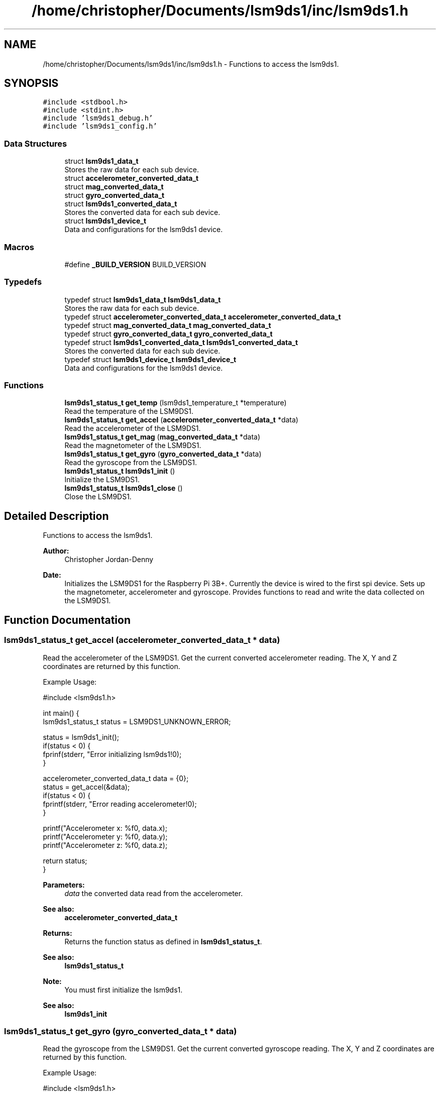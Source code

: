 .TH "/home/christopher/Documents/lsm9ds1/inc/lsm9ds1.h" 3 "Tue Aug 27 2019" "Version 0.6.0-alpha" "LSM9DS1 Library" \" -*- nroff -*-
.ad l
.nh
.SH NAME
/home/christopher/Documents/lsm9ds1/inc/lsm9ds1.h \- Functions to access the lsm9ds1\&.  

.SH SYNOPSIS
.br
.PP
\fC#include <stdbool\&.h>\fP
.br
\fC#include <stdint\&.h>\fP
.br
\fC#include 'lsm9ds1_debug\&.h'\fP
.br
\fC#include 'lsm9ds1_config\&.h'\fP
.br

.SS "Data Structures"

.in +1c
.ti -1c
.RI "struct \fBlsm9ds1_data_t\fP"
.br
.RI "Stores the raw data for each sub device\&. "
.ti -1c
.RI "struct \fBaccelerometer_converted_data_t\fP"
.br
.ti -1c
.RI "struct \fBmag_converted_data_t\fP"
.br
.ti -1c
.RI "struct \fBgyro_converted_data_t\fP"
.br
.ti -1c
.RI "struct \fBlsm9ds1_converted_data_t\fP"
.br
.RI "Stores the converted data for each sub device\&. "
.ti -1c
.RI "struct \fBlsm9ds1_device_t\fP"
.br
.RI "Data and configurations for the lsm9ds1 device\&. "
.in -1c
.SS "Macros"

.in +1c
.ti -1c
.RI "#define \fB_BUILD_VERSION\fP   BUILD_VERSION"
.br
.in -1c
.SS "Typedefs"

.in +1c
.ti -1c
.RI "typedef struct \fBlsm9ds1_data_t\fP \fBlsm9ds1_data_t\fP"
.br
.RI "Stores the raw data for each sub device\&. "
.ti -1c
.RI "typedef struct \fBaccelerometer_converted_data_t\fP \fBaccelerometer_converted_data_t\fP"
.br
.ti -1c
.RI "typedef struct \fBmag_converted_data_t\fP \fBmag_converted_data_t\fP"
.br
.ti -1c
.RI "typedef struct \fBgyro_converted_data_t\fP \fBgyro_converted_data_t\fP"
.br
.ti -1c
.RI "typedef struct \fBlsm9ds1_converted_data_t\fP \fBlsm9ds1_converted_data_t\fP"
.br
.RI "Stores the converted data for each sub device\&. "
.ti -1c
.RI "typedef struct \fBlsm9ds1_device_t\fP \fBlsm9ds1_device_t\fP"
.br
.RI "Data and configurations for the lsm9ds1 device\&. "
.in -1c
.SS "Functions"

.in +1c
.ti -1c
.RI "\fBlsm9ds1_status_t\fP \fBget_temp\fP (lsm9ds1_temperature_t *temperature)"
.br
.RI "Read the temperature of the LSM9DS1\&. "
.ti -1c
.RI "\fBlsm9ds1_status_t\fP \fBget_accel\fP (\fBaccelerometer_converted_data_t\fP *data)"
.br
.RI "Read the accelerometer of the LSM9DS1\&. "
.ti -1c
.RI "\fBlsm9ds1_status_t\fP \fBget_mag\fP (\fBmag_converted_data_t\fP *data)"
.br
.RI "Read the magnetometer of the LSM9DS1\&. "
.ti -1c
.RI "\fBlsm9ds1_status_t\fP \fBget_gyro\fP (\fBgyro_converted_data_t\fP *data)"
.br
.RI "Read the gyroscope from the LSM9DS1\&. "
.ti -1c
.RI "\fBlsm9ds1_status_t\fP \fBlsm9ds1_init\fP ()"
.br
.RI "Initialize the LSM9DS1\&. "
.ti -1c
.RI "\fBlsm9ds1_status_t\fP \fBlsm9ds1_close\fP ()"
.br
.RI "Close the LSM9DS1\&. "
.in -1c
.SH "Detailed Description"
.PP 
Functions to access the lsm9ds1\&. 


.PP
\fBAuthor:\fP
.RS 4
Christopher Jordan-Denny 
.RE
.PP
\fBDate:\fP
.RS 4
Initializes the LSM9DS1 for the Raspberry Pi 3B+\&. Currently the device is wired to the first spi device\&. Sets up the magnetometer, accelerometer and gyroscope\&. Provides functions to read and write the data collected on the LSM9DS1\&. 
.RE
.PP

.SH "Function Documentation"
.PP 
.SS "\fBlsm9ds1_status_t\fP get_accel (\fBaccelerometer_converted_data_t\fP * data)"

.PP
Read the accelerometer of the LSM9DS1\&. Get the current converted accelerometer reading\&. The X, Y and Z coordinates are returned by this function\&.
.PP
Example Usage: 
.PP
.nf
#include <lsm9ds1\&.h>

int main() {
        lsm9ds1_status_t status = LSM9DS1_UNKNOWN_ERROR;

    status = lsm9ds1_init();
    if(status < 0) {
        fprinf(stderr, "Error initializing lsm9ds1!\n");
    }

    accelerometer_converted_data_t data = {0};
        status = get_accel(&data);
        if(status < 0) {
            fprintf(stderr, "Error reading accelerometer!\n");
        }

    printf("Accelerometer x: %f\n", data\&.x);
    printf("Accelerometer y: %f\n", data\&.y);
    printf("Accelerometer z: %f\n", data\&.z);

    return status;
}

.fi
.PP
 
.PP
\fBParameters:\fP
.RS 4
\fIdata\fP the converted data read from the accelerometer\&. 
.RE
.PP
\fBSee also:\fP
.RS 4
\fBaccelerometer_converted_data_t\fP 
.RE
.PP
\fBReturns:\fP
.RS 4
Returns the function status as defined in \fBlsm9ds1_status_t\fP\&. 
.RE
.PP
\fBSee also:\fP
.RS 4
\fBlsm9ds1_status_t\fP 
.RE
.PP
\fBNote:\fP
.RS 4
You must first initialize the lsm9ds1\&. 
.RE
.PP
\fBSee also:\fP
.RS 4
\fBlsm9ds1_init\fP 
.RE
.PP

.SS "\fBlsm9ds1_status_t\fP get_gyro (\fBgyro_converted_data_t\fP * data)"

.PP
Read the gyroscope from the LSM9DS1\&. Get the current converted gyroscope reading\&. The X, Y and Z coordinates are returned by this function\&.
.PP
Example Usage: 
.PP
.nf
#include <lsm9ds1\&.h>

int main() {
        lsm9ds1_status_t status = LSM9DS1_UNKNOWN_ERROR;

    status = lsm9ds1_init();
    if(status < 0) {
        fprinf(stderr, "Error initializing lsm9ds1!\n");
    }

    gyro_converted_data_t data = {0};
        status = get_gyro(&data);
        if(status < 0) {
            fprintf(stderr, "Error reading gyroscope!\n");
        }

    printf("Gyroscope x: %f\n", data\&.x);
    printf("Gyroscope y: %f\n", data\&.y);
    printf("Gyroscope z: %f\n", data\&.z);

    return status;
}

.fi
.PP
 
.PP
\fBParameters:\fP
.RS 4
\fIdata\fP the converted data read from the gyroscope\&. 
.RE
.PP
\fBSee also:\fP
.RS 4
\fBgyro_converted_data_t\fP 
.RE
.PP
\fBReturns:\fP
.RS 4
Returns the function status as defined in \fBlsm9ds1_status_t\fP\&. 
.RE
.PP
\fBSee also:\fP
.RS 4
\fBlsm9ds1_status_t\fP 
.RE
.PP
\fBNote:\fP
.RS 4
You must first initialize the lsm9ds1\&. 
.RE
.PP
\fBSee also:\fP
.RS 4
\fBlsm9ds1_init\fP 
.RE
.PP

.SS "\fBlsm9ds1_status_t\fP get_mag (\fBmag_converted_data_t\fP * data)"

.PP
Read the magnetometer of the LSM9DS1\&. Get the current converted magnetometer reading\&. The X, Y and Z coordinates are returned by this function\&.
.PP
Example Usage: 
.PP
.nf
#include <lsm9ds1\&.h>

int main() {
        lsm9ds1_status_t status = LSM9DS1_UNKNOWN_ERROR;

    status = lsm9ds1_init();
    if(status < 0) {
        fprinf(stderr, "Error initializing lsm9ds1!\n");
    }
    mag_converted_data_t data = {0};
        status = get_mag(&data);
        if(status < 0) {
            fprintf(stderr, "Error reading magnetometer!\n");
        }

    printf("Magnetometer x: %f\n", data\&.x);
    printf("Magnetometer y: %f\n", data\&.y);
    printf("Magnetometer z: %f\n", data\&.z);
    
    return status;
}

.fi
.PP
 
.PP
\fBParameters:\fP
.RS 4
\fIdata\fP the converted data read from the magnetometer\&. 
.RE
.PP
\fBSee also:\fP
.RS 4
\fBmag_converted_data_t\fP 
.RE
.PP
\fBReturns:\fP
.RS 4
Returns the function status as defined in \fBlsm9ds1_status_t\fP\&. 
.RE
.PP
\fBSee also:\fP
.RS 4
\fBlsm9ds1_status_t\fP 
.RE
.PP
\fBNote:\fP
.RS 4
You must first initialize the lsm9ds1\&. 
.RE
.PP
\fBSee also:\fP
.RS 4
\fBlsm9ds1_init\fP 
.RE
.PP

.SS "\fBlsm9ds1_status_t\fP get_temp (lsm9ds1_temperature_t * temperature)"

.PP
Read the temperature of the LSM9DS1\&. Get the current converted temperature reading
.PP
Example Usage: 
.PP
.nf
#include <lsm9ds1\&.h>

int main() {
        lsm9ds1_status_t status = LSM9DS1_UNKNOWN_ERROR;

    status = lsm9ds1_init();
    if(status < 0) {
        fprinf(stderr, "Error initializing lsm9ds1!\n");
    }

    lsm9ds1_temperature_t data = 0;
        status = get_temp(&data);
        if(status < 0) {
            fprintf(stderr, "Error reading temperature!\n");
        }

    printf("Temperature: %f\n", data);

    return status;
}

.fi
.PP
 
.PP
\fBParameters:\fP
.RS 4
\fIdata\fP the converted data read from the temperature monitor 
.RE
.PP
\fBSee also:\fP
.RS 4
\fBlsm9ds1_temperature_t\fP 
.RE
.PP
\fBReturns:\fP
.RS 4
Returns the function status as defined in \fBlsm9ds1_status_t\fP\&. 
.RE
.PP
\fBSee also:\fP
.RS 4
\fBlsm9ds1_status_t\fP 
.RE
.PP
\fBNote:\fP
.RS 4
You must first initialize the lsm9ds1\&. 
.RE
.PP
\fBSee also:\fP
.RS 4
\fBlsm9ds1_init\fP 
.RE
.PP

.SS "\fBlsm9ds1_status_t\fP lsm9ds1_close ()"

.PP
Close the LSM9DS1\&. Close the open buses\&.
.PP
Example Usage: 
.PP
.nf
#include <lsm9ds1\&.h>

int main() {
        lsm9ds1_status_t status = LSM9DS1_UNKNOWN_ERROR;

    status = lsm9ds1_init();
    if(status < 0) {
        fprinf(stderr, "Error initializing lsm9ds1!\n");
    }

    status = lsm9ds1_close();
    if(status < 0) {
        fprinf(stderr, "Error closing lsm9ds1!\n");
    }

    return status;
}

.fi
.PP
 
.PP
\fBReturns:\fP
.RS 4
Returns the function status as defined in \fBlsm9ds1_status_t\fP\&. 
.RE
.PP
\fBSee also:\fP
.RS 4
\fBlsm9ds1_status_t\fP 
.RE
.PP

.SS "\fBlsm9ds1_status_t\fP lsm9ds1_init ()"

.PP
Initialize the LSM9DS1\&. Initialize the lsm9ds1 according to the configuration file found in /etc/lsm9ds1\&.json\&. This function only has to be called once\&.
.PP
Example Usage: 
.PP
.nf
#include <lsm9ds1\&.h>

int main() {
        lsm9ds1_status_t status = LSM9DS1_UNKNOWN_ERROR;

    status = lsm9ds1_init();
    if(status < 0) {
        fprinf(stderr, "Error initializing lsm9ds1!\n");
    }

    return status;
}

.fi
.PP
 
.PP
\fBReturns:\fP
.RS 4
Returns the function status as defined in \fBlsm9ds1_status_t\fP\&. 
.RE
.PP
\fBSee also:\fP
.RS 4
\fBlsm9ds1_status_t\fP 
.RE
.PP

.SH "Author"
.PP 
Generated automatically by Doxygen for LSM9DS1 Library from the source code\&.
